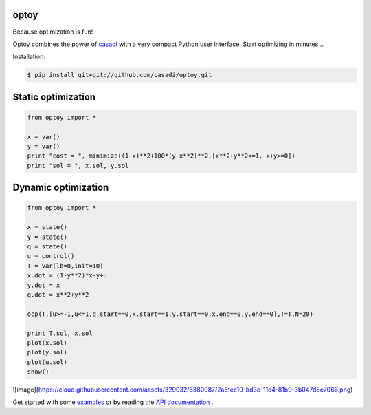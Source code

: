 optoy
=====

Because optimization is fun!

|unix| |cover| |docs|

.. |unix| image:: https://api.travis-ci.org/casadi/optoy.svg
    :target: http://travis-ci.org/casadi/optoy
    :alt: Build Status of the master branch on Linux
    
.. |docs| image:: https://readthedocs.org/projects/optoy/badge/?version=latest
    :target: https://readthedocs.org/projects/optoy/?badge=latest
    :alt: Documentation Status

.. |cover| image:: https://coveralls.io/repos/casadi/optoy/badge.svg?branch=master
    :target: https://coveralls.io/r/casadi/optoy?branch=master
    :alt: Coverage Status

Optoy combines the power of `casadi <http://casadi.org>`_ with a very compact Python user interface.
Start optimizing in minutes...

Installation:

.. code-block:: bash

    $ pip install git+git://github.com/casadi/optoy.git


Static optimization
===================

.. code-block:: python

    from optoy import *

    x = var()
    y = var()
    print "cost = ", minimize((1-x)**2+100*(y-x**2)**2,[x**2+y**2<=1, x+y>=0])
    print "sol = ", x.sol, y.sol


Dynamic optimization
====================

.. code-block:: python

    from optoy import *

    x = state()
    y = state()
    q = state()
    u = control()
    T = var(lb=0,init=10)
    x.dot = (1-y**2)*x-y+u
    y.dot = x
    q.dot = x**2+y**2

    ocp(T,[u>=-1,u<=1,q.start==0,x.start==1,y.start==0,x.end==0,y.end==0],T=T,N=20)
    
    print T.sol, x.sol
    plot(x.sol)
    plot(y.sol)
    plot(u.sol)
    show()
    
![image](https://cloud.githubusercontent.com/assets/329032/6380987/2a6fec10-bd3e-11e4-81b9-3b047d6e7066.png)

Get started with some `examples <http://nbviewer.ipython.org/github/casadi/optoy/tree/master/examples/>`_ or by reading the `API documentation <http://optoy.readthedocs.org/en/latest/optoy.html>`_ .
